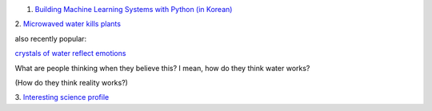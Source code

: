 1. `Building Machine Learning Systems with Python (in Korean)
   <http://www.acornpub.co.kr/book/machine-learning-python>`__

2. `Microwaved water kills plants
<http://www.eutimes.net/2011/03/experiment-microwaved-water-kills-plants/>`__

also recently popular:

`crystals of water reflect emotions
<http://www.highexistence.com/water-experiment/>`__

What are people thinking when they believe this? I mean, how do they think
water works?

(How do they think reality works?)

3. `Interesting science profile
<http://www.slate.com/articles/business/how_failure_breeds_success/2014/05/nobel_prize_in_physics_andre_geim_went_from_levitating_frogs_to_science.html>`__

